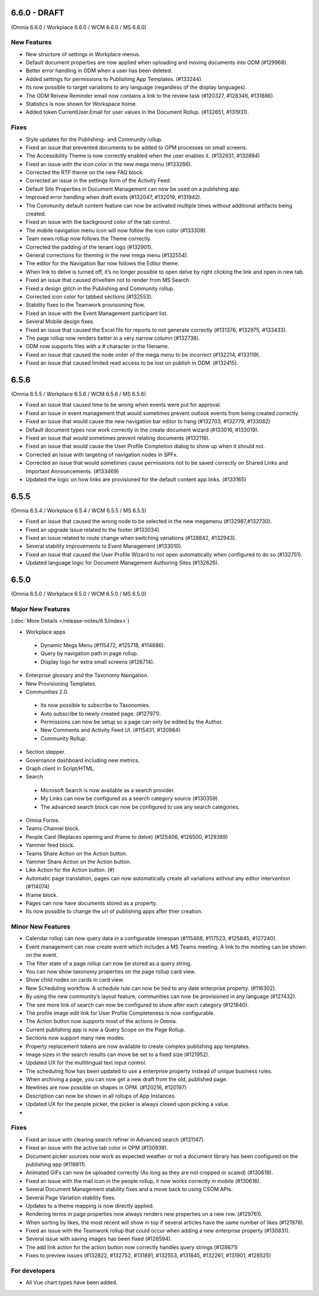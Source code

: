 6.6.0 - DRAFT
========================================
(Omnia 6.6.0 / Workplace 6.6.0 / WCM 6.6.0 / MS 6.6.0)

New Features 
**************************

- New structure of settings in Workplace menus. 
- Default document properties are now applied when uploading and moving documents into ODM (#129968).
- Better error handling in ODM when a user has been deleted.
- Added settings for permissions to Publishing App Templates. (#133244).
- Its now possible to target variations to any language (regardless of the display languages).
- The ODM Reivew Reminder email now contains a link to the review task (#120327, #128346, #131886).
- Statistics is now shown for Workspace home.
- Added token CurrentUser.Email for user values in the Document Rollup. (#132651, #131931).


Fixes
**************************

- Style updates for the Publishing- and Community rollup.
- Fixed an issue that prevented documents to be added to OPM processes on small screens.
- The Accessibility Theme is now correctly enabled when the user enables it. (#132931, #132894)
- Fixed an issue with the icon color in the new mega menu (#133266).
- Corrected the RTF theme on the new FAQ block.
- Corrected an issue in the settings form of the Activity Feed.
- Default Site Properties in Document Management can now be used on a publishing app.
- Improved error handling when draft exists (#132047, #132019, #131942).
- The Community default content feature can now be activated multiple times without additional artifacts being created.
- Fixed an issue with the background color of the tab control.
- The mobile navigation menu icon will now follow the icon color (#133309).
- Team news rollup now follows the Theme correctly.
- Corrected the padding of the tenant logo (#132901).
- General corrections for theming in the new mega menu (#132554).
- The editor for the Navigation Bar now follows the Editor theme.
- When link to delve is turned off, it’s no longer possible to open delve by right clicking the link and open in new tab.
- Fixed an issue that caused driveItem not to render from MS Search.
- Fixed a design glitch in the Publishing and Community rollup.
- Corrected icon color for tabbed sections (#132553).
- Stability fixes to the Teamwork provisioning flow.
- Fixed an issue with the Event Management participant list.
- Several Mobile design fixes.
- Fixed an issue that caused the Excel file for reports to not generate correctly (#131376, #132975, #133433).
- The page rollup now renders better in a very narrow column (#132738).
- ODM now supports files with a # character in the filename.
- Fixed an issue that caused the node order of the mega menu to be incorrect (#132214, #133119).
- Fixed an issue that caused limited read access to be lost on publish in ODM. (#132415).



6.5.6
========================================
(Omnia 6.5.5 / Workplace 6.5.6 / WCM 6.5.6 / MS 6.5.6)

- Fixed an issue that caused time to be wrong when events were put for approval.
- Fixed an issue in event management that would sometimes prevent outlook events from being created correctly.
- Fixed an issue that would cause the new navigation bar editor to hang (#132703, #132779, #133082)
- Default document types now work correctly in the create document wizard (#133016, #133019).
- Fixed an issue that would sometimes prevent relating documents (#132116).
- Fixed an issue that would cause the User Profile Completion dialog to show up when it should not.
- Corrected an issue with targeting of navigation nodes in SPFx.
- Corrected an issue that would sometimes cause permissions not to be saved correctly on Shared Links and Important Announcements. (#133469)
- Updated the logic on how links are provisioned for the default content app links. (#133165)


6.5.5
========================================
(Omnia 6.5.4 / Workplace 6.5.4 / WCM 6.5.5 / MS 6.5.5)


- Fixed an issue that caused the wrong node to be selected in the new megamenu (#132987,#132730).
- Fixed an upgrade issue related to the footer (#133034).
- Fixed an issue related to route change when switching variations (#128842, #132943).
- Several stability improvements to Event Management (#133010).
- Fixed an issue that caused the User Profile Wizard to not open automatically when configured to do so (#132751).
- Updated language logic for Document Management Authoring Sites (#132626).


6.5.0
========================================
(Omnia 6.5.0 / Workplace 6.5.0 / WCM 6.5.0 / MS 6.5.0)


Major New Features 
**************************

(:doc:`More Details </release-notes/6.5/index>`)

- Workplace apps 
 - Dynamic Mega Menu (#115472, #125718, #114686).
 - Query by navigation path in page rollup.
 - Display logo for extra small screens (#126714).

- Enterprise glossary and the Taxonomy Navigation.
- New Provisioning Templates.
- Communities 2.0.
 - Its now possible to subscribe to Taxonomies.
 - Auto subscribe to newly created page. (#127971).
 - Permissions can now be setup so a page can only be edited by the Author.
 - New Comments and Activity Feed UI. (#115431, #120984)
 - Community Rollup.

- Section stepper.
- Governance dashboard including new metrics. 
- Graph client in Script/HTML.
- Search
 - Microsoft Search is now available as a search provider.
 - My Links can now be configured as a search category source (#130359).
 - The advanced search block can now be configured to use any search categories.
- Omnia Forms.
- Teams Channel block.
- People Card (Replaces opening and iframe to delve) (#125406, #126500, #129389)
- Yammer feed block.
- Teams Share Action on the Action button.
- Yammer Share Action on the Action button.
- Like Action for the Action button. (#)
- Automatic page translation, pages can now automatically create all variations without any editor intervention (#114074)
- Iframe block.
- Pages can now have documents stored as a property. 
- Its now possible to change the url of publishing apps after thier creation. 


Minor New Features
**************************
- Calendar rollup can now query data in a configurable timespan (#115468, #117523, #125845, #127240).
- Event management can now create event which includes a MS Teams meeting. A link to the meeting can be shown on the event.
- The filter state of a page rollup can now be stored as a query string.
- You can now show taxonomy properties on the page rollup card view.
- Show child nodes on cards in card view.
- New Scheduling workflow. A schedule rule can now be tied to any date enterprise property. (#116302).
- By using the new community’s layout feature, communities can now be provisioned in any language (#127432).
- The see more link of search can now be configured to show after each category (#121840).
- The profile image edit link for User Profile Completeness is now configurable. 
- The Action button now supports most of the actions in Omnia.
- Current publishing app is now a Query Scope on the Page Rollup.
- Sections now support many new modes. 
- Property replacement tokens are now available to create complex publishing app templates.
- Image sizes in the search results can move be set to a fixed size (#121952).
- Updated UX for the multilingual text input control.
- The scheduling flow has been updated to use a enterprise property instead of unique business rules.
- When archiving a page, you can now get a new draft from the old, published page.
- Newlines are now possible on shapes in OPM. (#120216, #120197)
- Description can now be shown in all rollups of App Instances.
- Updated UX for the people picker, the picker is always closed upon picking a value.
- 

Fixes
**************************
- Fixed an issue with clearing search refiner in Advanced search (#131147).
- Fixed an issue with the active tab color in OPM (#130939).
- Document picker sources now work as expected weather or not a document library has been configured on the publishing app (#119811).
- Animated GIFs can now be uploaded correctly (As long as they are not cropped or scaled) (#130619).
- Fixed an issue with the mail icon in the people rollup, it now works correctly in mobile (#130616).
- Several Document Management stability fixes and a move back to using CSOM APIs.
- Several Page Variation stability fixes.
- Updates to a theme mapping is now directly applied.
- Rendering terms in page properties now always renders new properties on a new row. (#129761).
- When sorting by likes, the most recent will show in top if several articles have the same number of likes (#121978).
- Fixed an issue with the Teamwork rollup that could occur when adding a new enterprise property (#130831).
- Several issue with saving images has been fixed (#126594).
- The add link action for the action button now correctly handles query strings (#128671)
- Fixes to preview issues (#132822, #132752, #131891, #132553, #131845, #132261, #131901, #128525)


For developers
************************
- All Vue chart types have been added.
